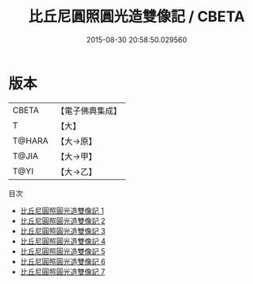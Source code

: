 #+TITLE: 比丘尼圓照圓光造雙像記 / CBETA

#+DATE: 2015-08-30 20:58:50.029560
* 版本
 |     CBETA|【電子佛典集成】|
 |         T|【大】     |
 |    T@HARA|【大→原】   |
 |     T@JIA|【大→甲】   |
 |      T@YI|【大→乙】   |
目次
 - [[file:KR6n0124_001.txt][比丘尼圓照圓光造雙像記 1]]
 - [[file:KR6n0124_002.txt][比丘尼圓照圓光造雙像記 2]]
 - [[file:KR6n0124_003.txt][比丘尼圓照圓光造雙像記 3]]
 - [[file:KR6n0124_004.txt][比丘尼圓照圓光造雙像記 4]]
 - [[file:KR6n0124_005.txt][比丘尼圓照圓光造雙像記 5]]
 - [[file:KR6n0124_006.txt][比丘尼圓照圓光造雙像記 6]]
 - [[file:KR6n0124_007.txt][比丘尼圓照圓光造雙像記 7]]

